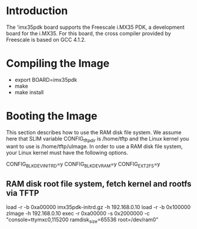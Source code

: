 
* Introduction

  The 'imx35pdk board supports the Freescale i.MX35 PDK, a development
  board for the i.MX35. For this board, the cross compiler provided
  by Freescale is based on GCC 4.1.2.

* Compiling the Image

  - export BOARD=imx35pdk
  - make
  - make install

* Booting the Image

  This section describes how to use the RAM disk file system. We
  assume here that SLIM variable CONFIG_tftp_dir is /home/tftp and the
  Linux kernel you want to use is /home/tftp/uImage. In order to use a
  RAM disk file system, your Linux kernel must have the following
  options.

  CONFIG_BLK_DEV_INITRD=y
  CONFIG_BLK_DEV_RAM=y
  CONFIG_EXT2_FS=y

** RAM disk root file system, fetch kernel and rootfs via TFTP

   load -r -b 0xa00000 imx35pdk-initrd.gz -h 192.168.0.10
   load -r -b 0x100000 zImage -h 192.168.0.10
   exec -r 0xa00000 -s 0x2000000 -c "console=ttymxc0,115200 ramdisk_size=65536 root=/dev/ram0"
